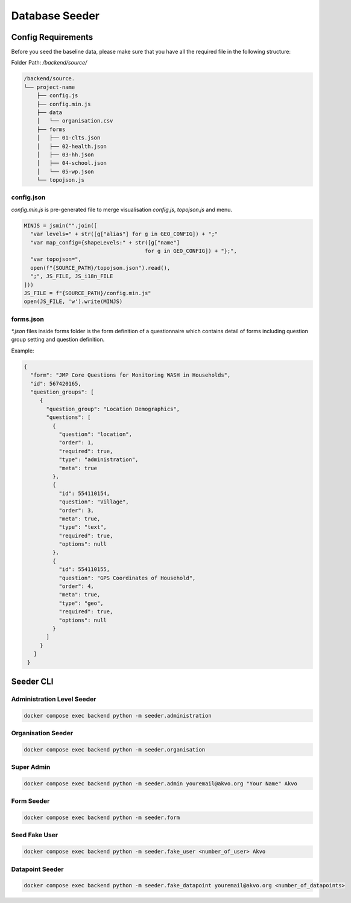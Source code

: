 ###############
Database Seeder
###############

===================
Config Requirements
===================

Before you seed the baseline data, please make sure that you have all the required file in the following structure:

Folder Path: `/backend/source/`

.. code:: bash

    /backend/source.
    └── project-name
        ├── config.js
        ├── config.min.js
        ├── data
        │   └── organisation.csv
        ├── forms
        │   ├── 01-clts.json
        │   ├── 02-health.json
        │   ├── 03-hh.json
        │   ├── 04-school.json
        │   └── 05-wp.json
        └── topojson.js

config.json
***********

`config.min.js` is pre-generated file to merge visualisation `config.js`, `topojson.js` and menu.

.. code:: python

    MINJS = jsmin("".join([
      "var levels=" + str([g["alias"] for g in GEO_CONFIG]) + ";"
      "var map_config={shapeLevels:" + str([g["name"]
                                          for g in GEO_CONFIG]) + "};",
      "var topojson=",
      open(f"{SOURCE_PATH}/topojson.json").read(),
      ";", JS_FILE, JS_i18n_FILE
    ]))
    JS_FILE = f"{SOURCE_PATH}/config.min.js"
    open(JS_FILE, 'w').write(MINJS)


forms.json
**********

`*.json` files inside forms folder is the form definition of a questionnaire which contains detail of forms including question group setting and question definition.

Example:

.. code:: json

  {
    "form": "JMP Core Questions for Monitoring WASH in Households",
    "id": 567420165,
    "question_groups": [
       {
         "question_group": "Location Demographics",
         "questions": [
           {
             "question": "location",
             "order": 1,
             "required": true,
             "type": "administration",
             "meta": true
           },
           {
             "id": 554110154,
             "question": "Village",
             "order": 3,
             "meta": true,
             "type": "text",
             "required": true,
             "options": null
           },
           {
             "id": 554110155,
             "question": "GPS Coordinates of Household",
             "order": 4,
             "meta": true,
             "type": "geo",
             "required": true,
             "options": null
           }
         ]
       }
     ]
   }


==========
Seeder CLI
==========

Administration Level Seeder
***************************

.. code:: bash

    docker compose exec backend python -m seeder.administration

Organisation Seeder
*******************

.. code:: bash

    docker compose exec backend python -m seeder.organisation

Super Admin
***********

.. code:: bash

    docker compose exec backend python -m seeder.admin youremail@akvo.org "Your Name" Akvo

Form Seeder
***********

.. code:: bash

    docker compose exec backend python -m seeder.form

Seed Fake User
**************

.. code:: bash

    docker compose exec backend python -m seeder.fake_user <number_of_user> Akvo


Datapoint Seeder
****************

.. code:: bash

    docker compose exec backend python -m seeder.fake_datapoint youremail@akvo.org <number_of_datapoints>
